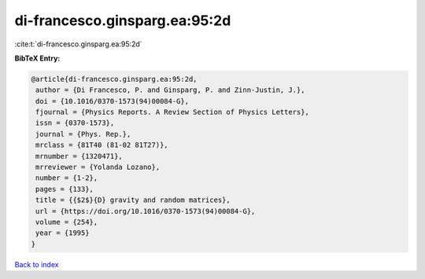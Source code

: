 di-francesco.ginsparg.ea:95:2d
==============================

:cite:t:`di-francesco.ginsparg.ea:95:2d`

**BibTeX Entry:**

.. code-block:: bibtex

   @article{di-francesco.ginsparg.ea:95:2d,
    author = {Di Francesco, P. and Ginsparg, P. and Zinn-Justin, J.},
    doi = {10.1016/0370-1573(94)00084-G},
    fjournal = {Physics Reports. A Review Section of Physics Letters},
    issn = {0370-1573},
    journal = {Phys. Rep.},
    mrclass = {81T40 (81-02 81T27)},
    mrnumber = {1320471},
    mrreviewer = {Yolanda Lozano},
    number = {1-2},
    pages = {133},
    title = {{$2$}{D} gravity and random matrices},
    url = {https://doi.org/10.1016/0370-1573(94)00084-G},
    volume = {254},
    year = {1995}
   }

`Back to index <../By-Cite-Keys.rst>`_
